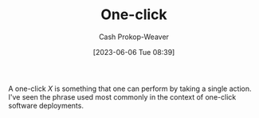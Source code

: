 :PROPERTIES:
:ID:       1e9fa224-0c4d-4b1b-aee5-4075fe9f900a
:LAST_MODIFIED: [2023-09-05 Tue 20:19]
:END:
#+title: One-click
#+hugo_custom_front_matter: :slug "1e9fa224-0c4d-4b1b-aee5-4075fe9f900a"
#+author: Cash Prokop-Weaver
#+date: [2023-06-06 Tue 08:39]
#+filetags: :hastodo:concept:

A one-click $X$ is something that one can perform by taking a single action. I've seen the phrase used most commonly in the context of one-click software deployments.
* TODO [#2] Expand :noexport:
- This is related to "choose simple solutions", or "complex systems are brittle", and "[[id:335314f6-0958-4d7e-a0bd-76b83bee3044][Don't make me think]]", and "people won't do X as often if X is hard", and "if X is complicated then there are more chances for it to go wrong"
* Flashcards :noexport:
